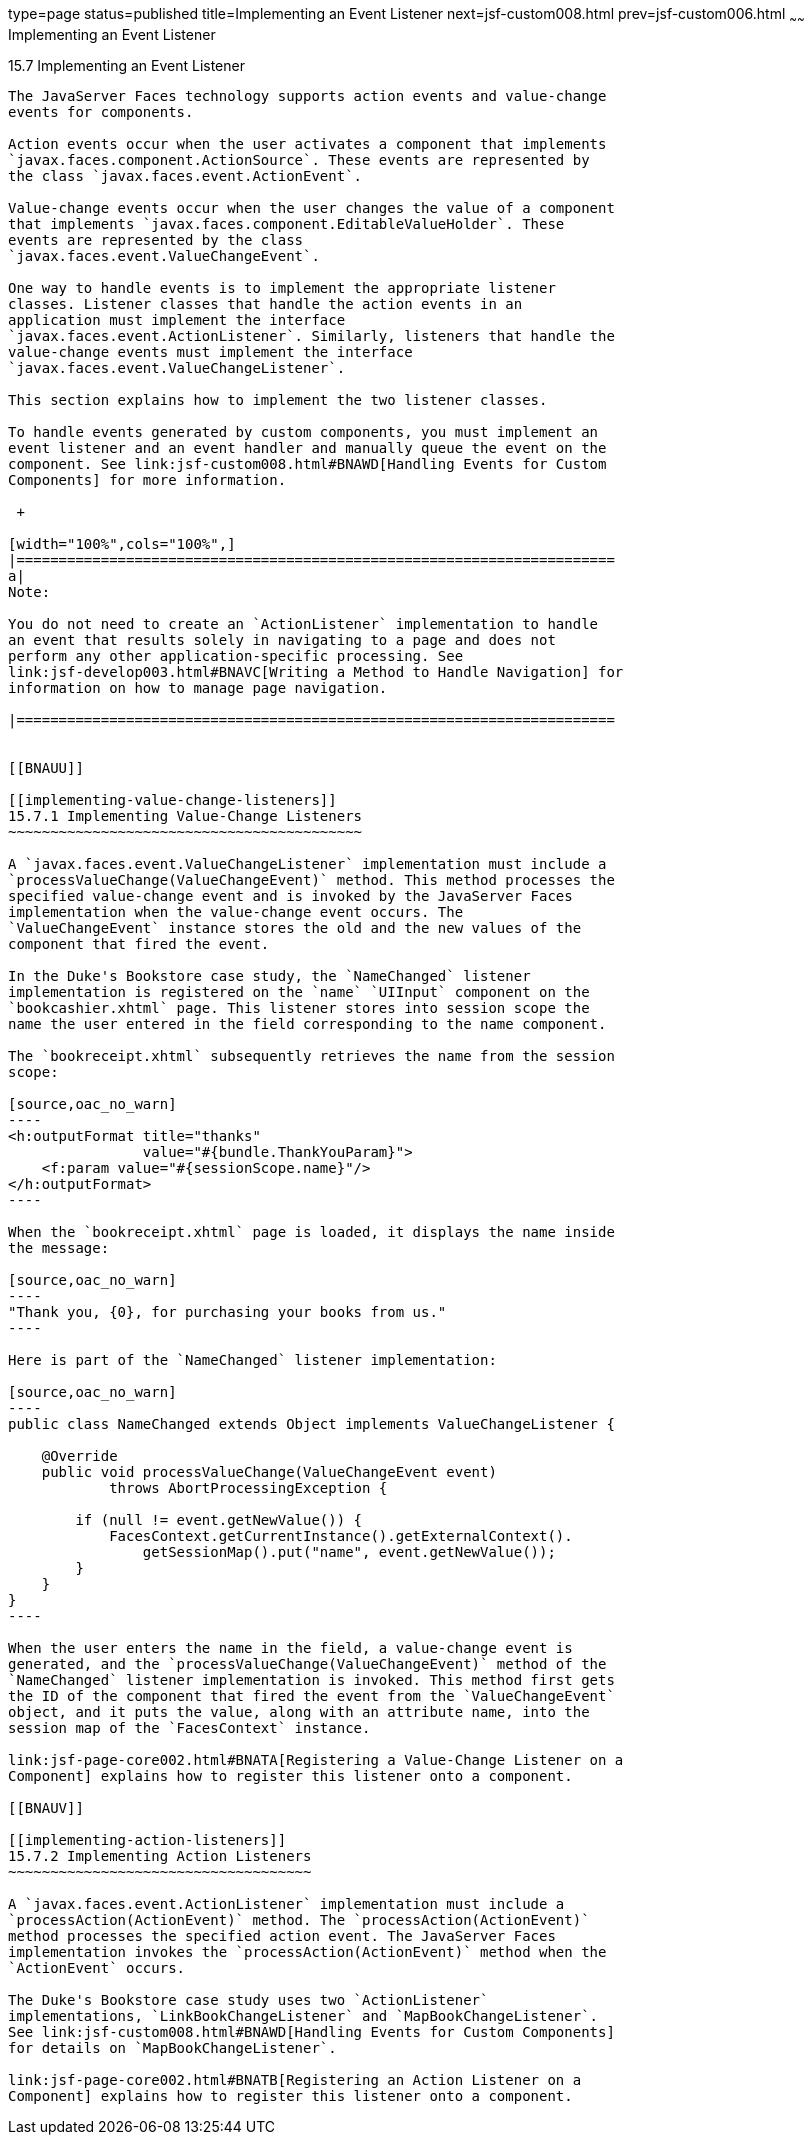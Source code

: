 type=page
status=published
title=Implementing an Event Listener
next=jsf-custom008.html
prev=jsf-custom006.html
~~~~~~
Implementing an Event Listener
==============================

[[BNAUT]]

[[implementing-an-event-listener]]
15.7 Implementing an Event Listener
-----------------------------------

The JavaServer Faces technology supports action events and value-change
events for components.

Action events occur when the user activates a component that implements
`javax.faces.component.ActionSource`. These events are represented by
the class `javax.faces.event.ActionEvent`.

Value-change events occur when the user changes the value of a component
that implements `javax.faces.component.EditableValueHolder`. These
events are represented by the class
`javax.faces.event.ValueChangeEvent`.

One way to handle events is to implement the appropriate listener
classes. Listener classes that handle the action events in an
application must implement the interface
`javax.faces.event.ActionListener`. Similarly, listeners that handle the
value-change events must implement the interface
`javax.faces.event.ValueChangeListener`.

This section explains how to implement the two listener classes.

To handle events generated by custom components, you must implement an
event listener and an event handler and manually queue the event on the
component. See link:jsf-custom008.html#BNAWD[Handling Events for Custom
Components] for more information.

 +

[width="100%",cols="100%",]
|=======================================================================
a|
Note:

You do not need to create an `ActionListener` implementation to handle
an event that results solely in navigating to a page and does not
perform any other application-specific processing. See
link:jsf-develop003.html#BNAVC[Writing a Method to Handle Navigation] for
information on how to manage page navigation.

|=======================================================================


[[BNAUU]]

[[implementing-value-change-listeners]]
15.7.1 Implementing Value-Change Listeners
~~~~~~~~~~~~~~~~~~~~~~~~~~~~~~~~~~~~~~~~~~

A `javax.faces.event.ValueChangeListener` implementation must include a
`processValueChange(ValueChangeEvent)` method. This method processes the
specified value-change event and is invoked by the JavaServer Faces
implementation when the value-change event occurs. The
`ValueChangeEvent` instance stores the old and the new values of the
component that fired the event.

In the Duke's Bookstore case study, the `NameChanged` listener
implementation is registered on the `name` `UIInput` component on the
`bookcashier.xhtml` page. This listener stores into session scope the
name the user entered in the field corresponding to the name component.

The `bookreceipt.xhtml` subsequently retrieves the name from the session
scope:

[source,oac_no_warn]
----
<h:outputFormat title="thanks"
                value="#{bundle.ThankYouParam}">
    <f:param value="#{sessionScope.name}"/>
</h:outputFormat>
----

When the `bookreceipt.xhtml` page is loaded, it displays the name inside
the message:

[source,oac_no_warn]
----
"Thank you, {0}, for purchasing your books from us."
----

Here is part of the `NameChanged` listener implementation:

[source,oac_no_warn]
----
public class NameChanged extends Object implements ValueChangeListener {

    @Override
    public void processValueChange(ValueChangeEvent event)
            throws AbortProcessingException {
    
        if (null != event.getNewValue()) {
            FacesContext.getCurrentInstance().getExternalContext().
                getSessionMap().put("name", event.getNewValue());
        }
    }
}
----

When the user enters the name in the field, a value-change event is
generated, and the `processValueChange(ValueChangeEvent)` method of the
`NameChanged` listener implementation is invoked. This method first gets
the ID of the component that fired the event from the `ValueChangeEvent`
object, and it puts the value, along with an attribute name, into the
session map of the `FacesContext` instance.

link:jsf-page-core002.html#BNATA[Registering a Value-Change Listener on a
Component] explains how to register this listener onto a component.

[[BNAUV]]

[[implementing-action-listeners]]
15.7.2 Implementing Action Listeners
~~~~~~~~~~~~~~~~~~~~~~~~~~~~~~~~~~~~

A `javax.faces.event.ActionListener` implementation must include a
`processAction(ActionEvent)` method. The `processAction(ActionEvent)`
method processes the specified action event. The JavaServer Faces
implementation invokes the `processAction(ActionEvent)` method when the
`ActionEvent` occurs.

The Duke's Bookstore case study uses two `ActionListener`
implementations, `LinkBookChangeListener` and `MapBookChangeListener`.
See link:jsf-custom008.html#BNAWD[Handling Events for Custom Components]
for details on `MapBookChangeListener`.

link:jsf-page-core002.html#BNATB[Registering an Action Listener on a
Component] explains how to register this listener onto a component.


